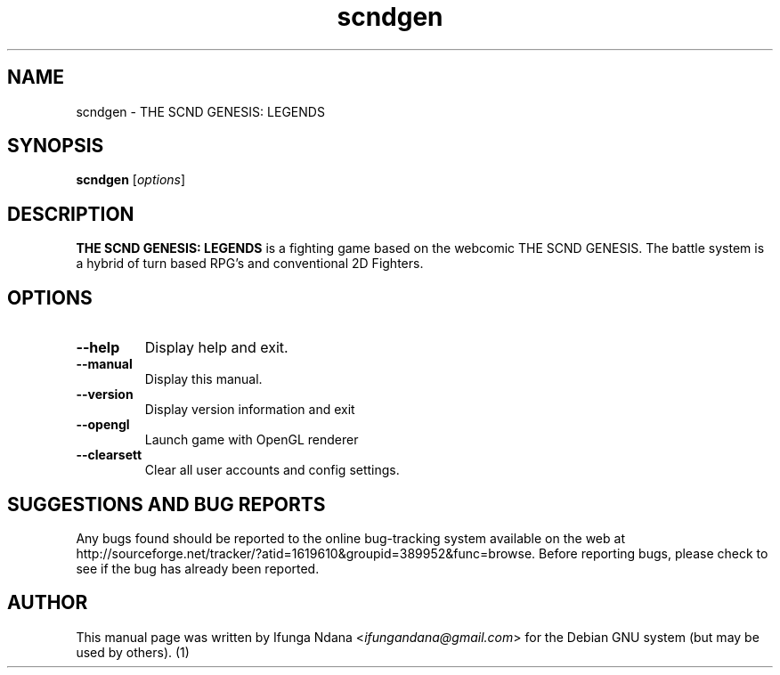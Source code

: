 .TH scndgen "1" "12 January 2012" "" "THE SCND GENESIS: LEGENDS User's Manual"

.SH NAME
scndgen \- THE SCND GENESIS: LEGENDS

.SH SYNOPSIS
.B scndgen
.RI [ options ]
.br

.SH DESCRIPTION
\fBTHE SCND GENESIS: LEGENDS\fP is a fighting game based on the webcomic THE SCND GENESIS. The battle system is a hybrid of turn based RPG's and conventional 2D Fighters.

.SH OPTIONS
.IP \fB\-\-help\fP
Display help and exit.

.IP \fB\-\-manual\fP
Display this manual.

.IP \fB\-\-version\fP
Display version information and exit

.IP \fB\-\-opengl\fP
Launch game with OpenGL renderer

.IP \fB\-\-clearsett\fP
Clear all user accounts and config settings.


.SH SUGGESTIONS AND BUG REPORTS
Any bugs found should be reported to the online bug-tracking system
available on the web at http://sourceforge.net/tracker/?atid=1619610&groupid=389952&func=browse. Before reporting
bugs, please check to see if the bug has already been reported.

.SH AUTHOR
This manual page was written by
Ifunga Ndana <\fIifungandana@gmail.com\fP>
for the Debian GNU system (but may be used by others).
(1)
